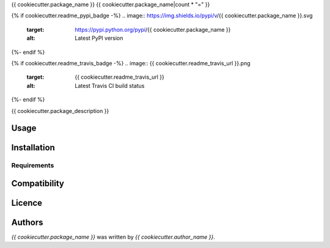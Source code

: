 {{ cookiecutter.package_name }}
{{ cookiecutter.package_name|count * "=" }}

{% if cookiecutter.readme_pypi_badge -%}
.. image:: https://img.shields.io/pypi/v/{{ cookiecutter.package_name }}.svg
    :target: https://pypi.python.org/pypi/{{ cookiecutter.package_name }}
    :alt: Latest PyPI version
{%- endif %}

{% if cookiecutter.readme_travis_badge -%}
.. image:: {{ cookiecutter.readme_travis_url }}.png
   :target: {{ cookiecutter.readme_travis_url }}
   :alt: Latest Travis CI build status
{%- endif %}

{{ cookiecutter.package_description }}

Usage
-----

Installation
------------

Requirements
^^^^^^^^^^^^

Compatibility
-------------

Licence
-------

Authors
-------

`{{ cookiecutter.package_name }}` was written by `{{ cookiecutter.author_name }}`.
